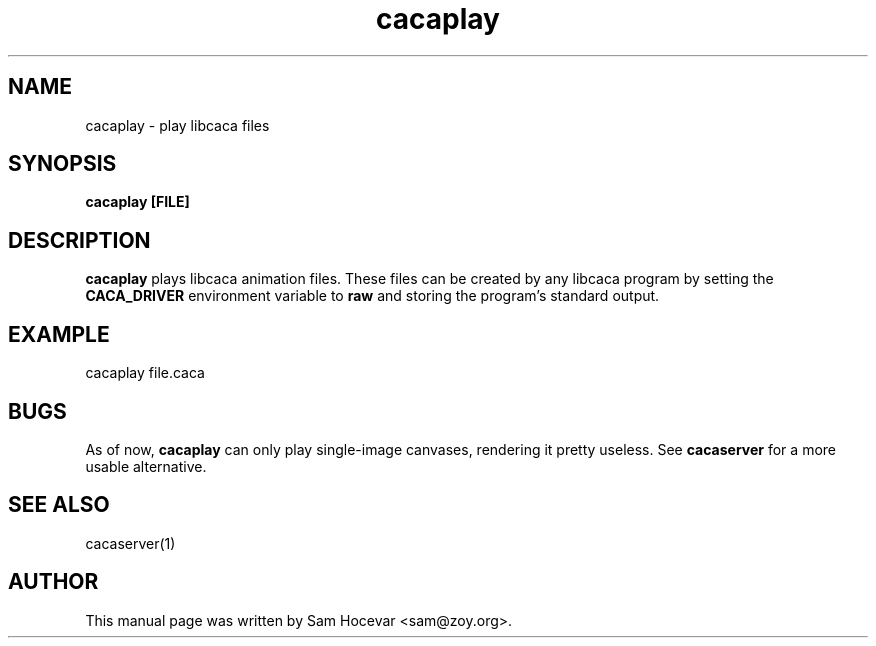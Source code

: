 .TH cacaplay 1 "2006-11-10" "libcaca"
.SH NAME
cacaplay \- play libcaca files
.SH SYNOPSIS
.B cacaplay [FILE]
.RI
.SH DESCRIPTION
.B cacaplay
plays libcaca animation files. These files can be created by any libcaca
program by setting the
.B CACA_DRIVER
environment variable to
.B "raw"
and storing the program's standard output.
.SH EXAMPLE
cacaplay file.caca
.SH BUGS
As of now,
.B cacaplay
can only play single-image canvases, rendering it pretty useless. See
.B cacaserver
for a more usable alternative.
.SH SEE ALSO
cacaserver(1)
.SH AUTHOR
This manual page was written by Sam Hocevar <sam@zoy.org>.
